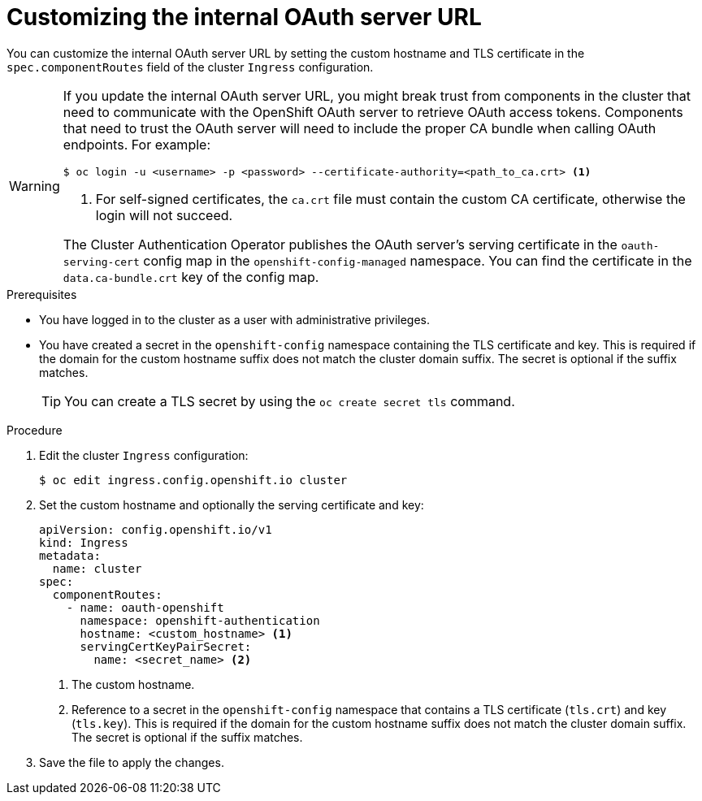 // Module included in the following assemblies:
//
// * authentication/configuring-internal-oauth.adoc

:_mod-docs-content-type: PROCEDURE
[id="customizing-the-oauth-server-url_{context}"]
= Customizing the internal OAuth server URL

You can customize the internal OAuth server URL by setting the custom hostname and TLS certificate in the `spec.componentRoutes` field of the cluster `Ingress` configuration.

[WARNING]
====
If you update the internal OAuth server URL, you might break trust from components in the cluster that need to communicate with the OpenShift OAuth server to retrieve OAuth access tokens. Components that need to trust the OAuth server will need to include the proper CA bundle when calling OAuth endpoints. For example:

[source,terminal]
----
$ oc login -u <username> -p <password> --certificate-authority=<path_to_ca.crt> <1>
----
<1> For self-signed certificates, the `ca.crt` file must contain the custom CA certificate, otherwise the login will not succeed.

The Cluster Authentication Operator publishes the OAuth server's serving certificate in the `oauth-serving-cert` config map in the `openshift-config-managed` namespace. You can find the certificate in the `data.ca-bundle.crt` key of the config map.
====

.Prerequisites

* You have logged in to the cluster as a user with administrative privileges.
* You have created a secret in the `openshift-config` namespace containing the TLS certificate and key. This is required if the domain for the custom hostname suffix does not match the cluster domain suffix. The secret is optional if the suffix matches.
+
[TIP]
====
You can create a TLS secret by using the `oc create secret tls` command.
====

.Procedure

. Edit the cluster `Ingress` configuration:
+
[source,terminal]
----
$ oc edit ingress.config.openshift.io cluster
----

. Set the custom hostname and optionally the serving certificate and key:
+
[source,yaml]
----
apiVersion: config.openshift.io/v1
kind: Ingress
metadata:
  name: cluster
spec:
  componentRoutes:
    - name: oauth-openshift
      namespace: openshift-authentication
      hostname: <custom_hostname> <1>
      servingCertKeyPairSecret:
        name: <secret_name> <2>
----
<1> The custom hostname.
<2> Reference to a secret in the `openshift-config` namespace that contains a TLS certificate (`tls.crt`) and key (`tls.key`). This is required if the domain for the custom hostname suffix does not match the cluster domain suffix. The secret is optional if the suffix matches.

. Save the file to apply the changes.